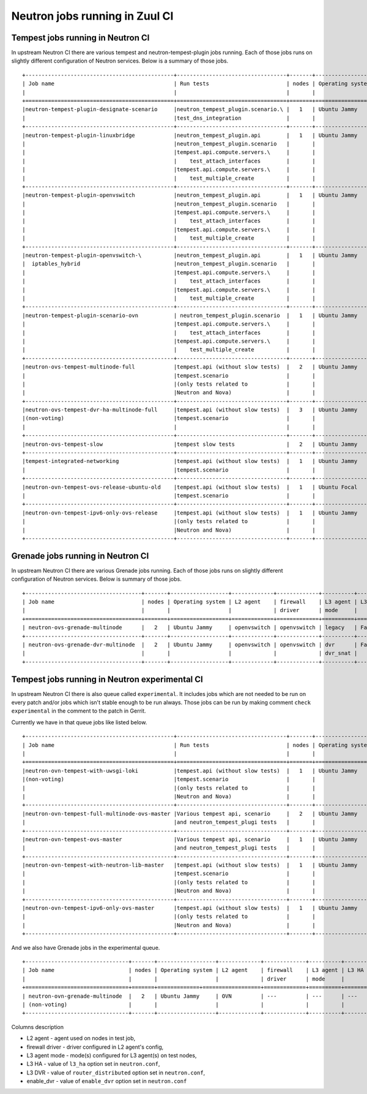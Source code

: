 ..
      Licensed under the Apache License, Version 2.0 (the "License"); you may
      not use this file except in compliance with the License. You may obtain
      a copy of the License at

          http://www.apache.org/licenses/LICENSE-2.0

      Unless required by applicable law or agreed to in writing, software
      distributed under the License is distributed on an "AS IS" BASIS, WITHOUT
      WARRANTIES OR CONDITIONS OF ANY KIND, either express or implied. See the
      License for the specific language governing permissions and limitations
      under the License.


      Convention for heading levels in Neutron devref:
      =======  Heading 0 (reserved for the title in a document)
      -------  Heading 1
      ~~~~~~~  Heading 2
      +++++++  Heading 3
      '''''''  Heading 4
      (Avoid deeper levels because they do not render well.)

.. _ci_jobs:

Neutron jobs running in Zuul CI
===============================

Tempest jobs running in Neutron CI
~~~~~~~~~~~~~~~~~~~~~~~~~~~~~~~~~~

In upstream Neutron CI there are various tempest and neutron-tempest-plugin jobs
running.
Each of those jobs runs on slightly different configuration of Neutron services.
Below is a summary of those jobs.
::

    +----------------------------------------------+----------------------------------+-------+------------------+-------------+-----------------+----------+-------+--------+------------+-------------+
    | Job name                                     | Run tests                        | nodes | Operating system | L2 agent    | firewall        | L3 agent | L3 HA | L3 DVR | enable_dvr | Run in gate |
    |                                              |                                  |       |                  | driver      | mode            |          |       |        |            | queue       |
    +==============================================+==================================+=======+==================+==============+================+==========+=======+========+============+=============+
    |neutron-tempest-plugin-designate-scenario     |neutron_tempest_plugin.scenario.\ |   1   | Ubuntu Jammy     | openvswitch | openvswitch     | legacy   | False | False  | True       | No          |
    |                                              |test_dns_integration              |       |                  |             |                 |          |       |        |            |             |
    +----------------------------------------------+----------------------------------+-------+------------------+-------------+-----------------+----------+-------+--------+------------+-------------+
    |neutron-tempest-plugin-linuxbridge            |neutron_tempest_plugin.api        |   1   | Ubuntu Jammy     | linuxbridge | iptables        | ha       | False | False  | False      | Yes         |
    |                                              |neutron_tempest_plugin.scenario   |       |                  |             |                 |          |       |        |            |             |
    |                                              |tempest.api.compute.servers.\     |       |                  |             |                 |          |       |        |            |             |
    |                                              |    test_attach_interfaces        |       |                  |             |                 |          |       |        |            |             |
    |                                              |tempest.api.compute.servers.\     |       |                  |             |                 |          |       |        |            |             |
    |                                              |    test_multiple_create          |       |                  |             |                 |          |       |        |            |             |
    +----------------------------------------------+----------------------------------+-------+------------------+-------------+-----------------+----------+-------+--------+------------+-------------+
    |neutron-tempest-plugin-openvswitch            |neutron_tempest_plugin.api        |   1   | Ubuntu Jammy     | openvswitch | openvswitch     | ha       | False | False  | False      | Yes         |
    |                                              |neutron_tempest_plugin.scenario   |       |                  |             |                 |          |       |        |            |             |
    |                                              |tempest.api.compute.servers.\     |       |                  |             |                 |          |       |        |            |             |
    |                                              |    test_attach_interfaces        |       |                  |             |                 |          |       |        |            |             |
    |                                              |tempest.api.compute.servers.\     |       |                  |             |                 |          |       |        |            |             |
    |                                              |    test_multiple_create          |       |                  |             |                 |          |       |        |            |             |
    +----------------------------------------------+----------------------------------+-------+------------------+-------------+-----------------+----------+-------+--------+------------+-------------+
    |neutron-tempest-plugin-openvswitch-\          |neutron_tempest_plugin.api        |   1   | Ubuntu Jammy     | openvswitch | iptables_hybrid | ha       | False | False  | False      | Yes         |
    |  iptables_hybrid                             |neutron_tempest_plugin.scenario   |       |                  |             |                 |          |       |        |            |             |
    |                                              |tempest.api.compute.servers.\     |       |                  |             |                 |          |       |        |            |             |
    |                                              |    test_attach_interfaces        |       |                  |             |                 |          |       |        |            |             |
    |                                              |tempest.api.compute.servers.\     |       |                  |             |                 |          |       |        |            |             |
    |                                              |    test_multiple_create          |       |                  |             |                 |          |       |        |            |             |
    +----------------------------------------------+----------------------------------+-------+------------------+-------------+-----------------+----------+-------+--------+------------+-------------+
    |neutron-tempest-plugin-scenario-ovn           | neutron_tempest_plugin.scenario  |   1   | Ubuntu Jammy     | ovn         | ovn             | ---      | False | False  | False      | Yes         |
    |                                              |tempest.api.compute.servers.\     |       |                  |             |                 |          |       |        |            |             |
    |                                              |    test_attach_interfaces        |       |                  |             |                 |          |       |        |            |             |
    |                                              |tempest.api.compute.servers.\     |       |                  |             |                 |          |       |        |            |             |
    |                                              |    test_multiple_create          |       |                  |             |                 |          |       |        |            |             |
    +----------------------------------------------+----------------------------------+-------+------------------+-------------+-----------------+----------+-------+--------+------------+-------------+
    |neutron-ovs-tempest-multinode-full            |tempest.api (without slow tests)  |   2   | Ubuntu Jammy     | openvswitch | openvswitch     | legacy   | False | False  | True       | Yes         |
    |                                              |tempest.scenario                  |       |                  |             |                 |          |       |        |            |             |
    |                                              |(only tests related to            |       |                  |             |                 |          |       |        |            |             |
    |                                              |Neutron and Nova)                 |       |                  |             |                 |          |       |        |            |             |
    +----------------------------------------------+----------------------------------+-------+------------------+-------------+-----------------+----------+-------+--------+------------+-------------+
    |neutron-ovs-tempest-dvr-ha-multinode-full     |tempest.api (without slow tests)  |   3   | Ubuntu Jammy     | openvswitch | openvswitch     | dvr_snat | True  | True   | True       | No          |
    |(non-voting)                                  |tempest.scenario                  |       |                  |             |                 | dvr      |       |        |            |             |
    |                                              |                                  |       |                  |             |                 | dvr      |       |        |            |             |
    +----------------------------------------------+----------------------------------+-------+------------------+-------------+-----------------+----------+-------+--------+------------+-------------+
    |neutron-ovs-tempest-slow                      |tempest slow tests                |   2   | Ubuntu Jammy     | openvswitch | openvswitch     | legacy   | False | False  | True       | Yes         |
    +----------------------------------------------+----------------------------------+-------+------------------+-------------+-----------------+----------+-------+--------+------------+-------------+
    |tempest-integrated-networking                 |tempest.api (without slow tests)  |   1   | Ubuntu Jammy     | ovn         | ovn             | ---      | False | False  | True       | Yes         |
    |                                              |tempest.scenario                  |       |                  |             |                 |          |       |        |            |             |
    +----------------------------------------------+----------------------------------+-------+------------------+-------------+-----------------+----------+-------+--------+------------+-------------+
    |neutron-ovn-tempest-ovs-release-ubuntu-old    |tempest.api (without slow tests)  |   1   | Ubuntu Focal     | ovn         | ovn             | ---      | False | False  | True       | Yes         |
    |                                              |tempest.scenario                  |       |                  |             |                 |          |       |        |            |             |
    +----------------------------------------------+----------------------------------+-------+------------------+-------------+-----------------+----------+-------+--------+------------+-------------+
    |neutron-ovn-tempest-ipv6-only-ovs-release     |tempest.api (without slow tests)  |   1   | Ubuntu Jammy     | ovn         | ovn             | ---      | False | False  | True       | Yes         |
    |                                              |(only tests related to            |       |                  |             |                 |          |       |        |            |             |
    |                                              |Neutron and Nova)                 |       |                  |             |                 |          |       |        |            |             |
    +----------------------------------------------+----------------------------------+-------+------------------+-------------+-----------------+----------+-------+--------+------------+-------------+

Grenade jobs running in Neutron CI
~~~~~~~~~~~~~~~~~~~~~~~~~~~~~~~~~~

In upstream Neutron CI there are various Grenade jobs running.
Each of those jobs runs on slightly different configuration of Neutron services.
Below is summary of those jobs.
::

    +------------------------------------+-------+------------------+-------------+-------------+----------+-------+--------+------------+-------------+
    | Job name                           | nodes | Operating system | L2 agent    | firewall    | L3 agent | L3 HA | L3 DVR | enable_dvr | Run in gate |
    |                                    |       |                  |             | driver      | mode     |       |        |            | queue       |
    +====================================+=======+==================+=============+=============+==========+=======+========+============+=============+
    | neutron-ovs-grenade-multinode      |   2   | Ubuntu Jammy     | openvswitch | openvswitch | legacy   | False | False  | True       | Yes         |
    +------------------------------------+-------+------------------+-------------+-------------+----------+-------+--------+------------+-------------+
    | neutron-ovs-grenade-dvr-multinode  |   2   | Ubuntu Jammy     | openvswitch | openvswitch | dvr      | False | False  | True       | Yes         |
    |                                    |       |                  |             |             | dvr_snat |       |        |            |             |
    +------------------------------------+-------+------------------+-------------+-------------+----------+-------+--------+------------+-------------+

Tempest jobs running in Neutron experimental CI
~~~~~~~~~~~~~~~~~~~~~~~~~~~~~~~~~~~~~~~~~~~~~~~
In upstream Neutron CI there is also queue called ``experimental``. It includes
jobs which are not needed to be run on every patch and/or jobs which isn't
stable enough to be run always.
Those jobs can be run by making comment ``check experimental`` in the comment to
the patch in Gerrit.

Currently we have in that queue jobs like listed below.
::

    +----------------------------------------------+----------------------------------+-------+------------------+-------------+-----------------+----------+-------+--------+------------+-------------+
    | Job name                                     | Run tests                        | nodes | Operating system | L2 agent    | firewall        | L3 agent | L3 HA | L3 DVR | enable_dvr | Run in gate |
    |                                              |                                  |       |                  |             | driver          | mode     |       |        |            | queue       |
    +==============================================+==================================+=======+==================+=============+=================+==========+=======+========+============+=============+
    |neutron-ovn-tempest-with-uwsgi-loki           |tempest.api (without slow tests)  |   1   | Ubuntu Jammy     | ovn         | ovn             | ---      | ---   | ---    | ---        | No          |
    |(non-voting)                                  |tempest.scenario                  |       |                  |             |                 |          |       |        |            |             |
    |                                              |(only tests related to            |       |                  |             |                 |          |       |        |            |             |
    |                                              |Neutron and Nova)                 |       |                  |             |                 |          |       |        |            |             |
    +----------------------------------------------+----------------------------------+-------+------------------+-------------+-----------------+----------+-------+--------+------------+-------------+
    |neutron-ovn-tempest-full-multinode-ovs-master |Various tempest api, scenario     |   2   | Ubuntu Jammy     | ovn         | ovn             | ---      | ---   | ---    | ---        | No          |
    |                                              |and neutron_tempest_plugi tests   |       |                  |             |                 |          |       |        |            |             |
    +----------------------------------------------+----------------------------------+-------+------------------+-------------+-----------------+----------+-------+--------+------------+-------------+
    |neutron-ovn-tempest-ovs-master                |Various tempest api, scenario     |   1   | Ubuntu Jammy     | ovn         | ovn             | ---      | ---   | ---    | ---        | No          |
    |                                              |and neutron_tempest_plugi tests   |       |                  |             |                 |          |       |        |            |             |
    +----------------------------------------------+----------------------------------+-------+------------------+-------------+-----------------+----------+-------+--------+------------+-------------+
    |neutron-ovn-tempest-with-neutron-lib-master   |tempest.api (without slow tests)  |   1   | Ubuntu Jammy     | openvswitch | openvswitch     | legacy   | False | False  | True       | No          |
    |                                              |tempest.scenario                  |       |                  |             |                 |          |       |        |            |             |
    |                                              |(only tests related to            |       |                  |             |                 |          |       |        |            |             |
    |                                              |Neutron and Nova)                 |       |                  |             |                 |          |       |        |            |             |
    +----------------------------------------------+----------------------------------+-------+------------------+-------------+-----------------+----------+-------+--------+------------+-------------+
    |neutron-ovn-tempest-ipv6-only-ovs-master      |tempest.api (without slow tests)  |   1   | Ubuntu Jammy     | ovn         | ovn             | ---      | False | False  | True       | Yes         |
    |                                              |(only tests related to            |       |                  |             |                 |          |       |        |            |             |
    |                                              |Neutron and Nova)                 |       |                  |             |                 |          |       |        |            |             |
    +----------------------------------------------+----------------------------------+-------+------------------+-------------+-----------------+----------+-------+--------+------------+-------------+

And we also have Grenade jobs in the experimental queue.
::

    +--------------------------------+-------+------------------+-------------+-------------+----------+--------+------------+------------+-------------+
    | Job name                       | nodes | Operating system | L2 agent    | firewall    | L3 agent | L3 HA  | L3 DVR     | enable_dvr | Run in gate |
    |                                |       |                  |             | driver      | mode     |        |            |            | queue       |
    +================================+=======+=============+==================+=============+==========+========+============+============+=============+
    | neutron-ovn-grenade-multinode  |   2   | Ubuntu Jammy     | OVN         | ---         | ---      | ---    | ---        | False      | no          |
    | (non-voting)                   |       |                  |             |             |          |        |            |            |             |
    +--------------------------------+-------+------------------+-------------+-------------+----------+--------+------------+------------+-------------+

Columns description

* L2 agent - agent used on nodes in test job,
* firewall driver - driver configured in L2 agent's config,
* L3 agent mode - mode(s) configured for L3 agent(s) on test nodes,
* L3 HA - value of ``l3_ha`` option set in ``neutron.conf``,
* L3 DVR - value of ``router_distributed`` option set in ``neutron.conf``,
* enable_dvr - value of ``enable_dvr`` option set in ``neutron.conf``
